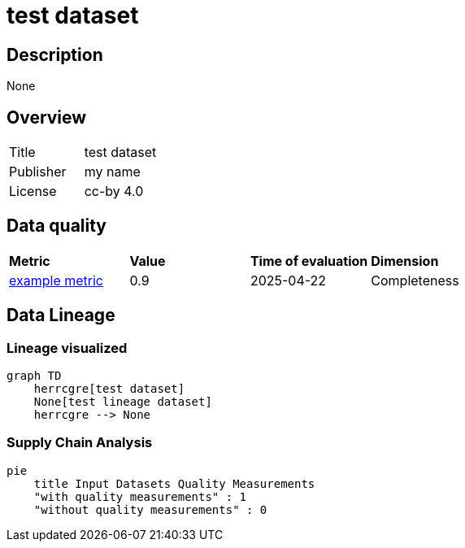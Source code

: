 = test dataset

== Description 

None

== Overview 

[cols="1,1"]
|=== 
a| Title
a| test dataset
a| Publisher
a| my name
a| License
a| cc-by 4.0
|===
 
== Data quality 

[cols="1,1,1,1"]
|=== 
a| *Metric*
a| *Value*
a| *Time of evaluation*
a| *Dimension*
a| xref:metric:fkrhkqewjewrc.adoc[example metric]
a| 0.9
a| 2025-04-22
a| Completeness
|===

== Data Lineage 

=== Lineage visualized

[source, mermaid]
---- 
graph TD
    herrcgre[test dataset]
    None[test lineage dataset]
    herrcgre --> None

----

=== Supply Chain Analysis

[source, mermaid]
---- 
pie
    title Input Datasets Quality Measurements
    "with quality measurements" : 1
    "without quality measurements" : 0
----

